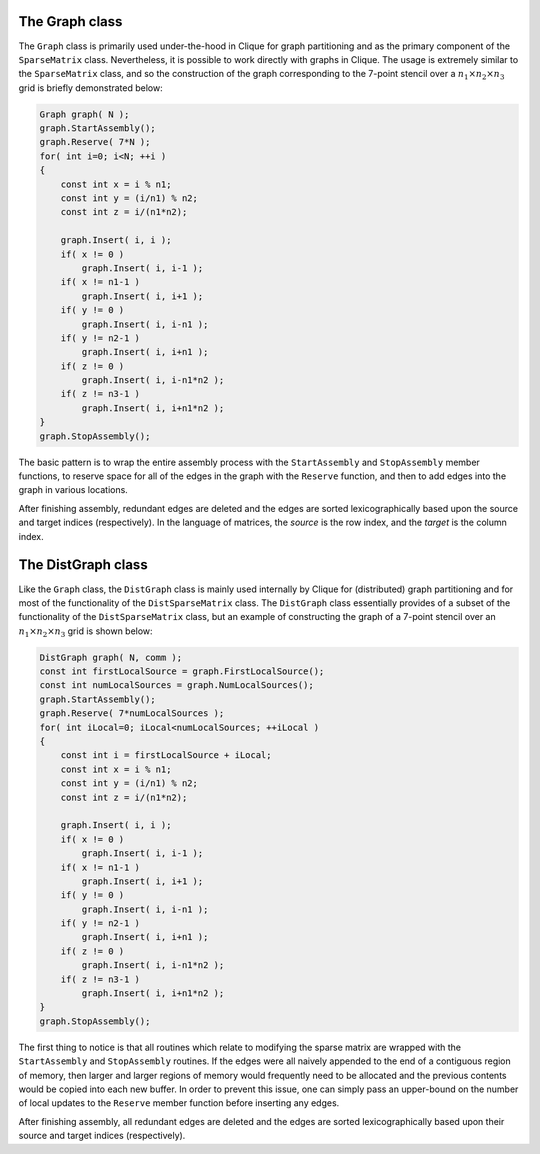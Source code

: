 The Graph class
===============
The ``Graph`` class is primarily used under-the-hood in Clique for graph 
partitioning and as the primary component of the ``SparseMatrix`` class.
Nevertheless, it is possible to work directly with graphs in Clique. The usage
is extremely similar to the ``SparseMatrix`` class, and so the construction
of the graph corresponding to the 7-point stencil over a 
:math:`n_1 \times n_2 \times n_3` grid is briefly demonstrated below:

.. code-block:: cpp

   Graph graph( N );
   graph.StartAssembly();
   graph.Reserve( 7*N );
   for( int i=0; i<N; ++i )
   {
       const int x = i % n1;
       const int y = (i/n1) % n2;
       const int z = i/(n1*n2);
       
       graph.Insert( i, i );
       if( x != 0 )
           graph.Insert( i, i-1 );
       if( x != n1-1 )
           graph.Insert( i, i+1 );
       if( y != 0 )
           graph.Insert( i, i-n1 );
       if( y != n2-1 )
           graph.Insert( i, i+n1 );
       if( z != 0 )
           graph.Insert( i, i-n1*n2 );
       if( z != n3-1 )
           graph.Insert( i, i+n1*n2 );
   }
   graph.StopAssembly();

The basic pattern is to wrap the entire assembly process with the 
``StartAssembly`` and ``StopAssembly`` member functions, to reserve space for
all of the edges in the graph with the ``Reserve`` function, and then
to add edges into the graph in various locations. 

After finishing assembly, redundant edges are deleted and the edges are sorted
lexicographically based upon the source and target indices (respectively). 
In the language of matrices, the *source* is the row index, and the *target*
is the column index.

.. cpp:class:: Graph

   .. rubric:: Constructors

   .. cpp:function:: Graph()

   .. cpp:function:: Graph( int numSources )

   .. cpp:function:: Graph( int numSources, int numTargets )

   .. rubric:: High-level information

   .. cpp:function:: int NumSources() const

   .. cpp:function:: int NumTargets() const

   .. rubric:: Assembly-related routines

   .. cpp:function:: void StartAssembly()

   .. cpp:function:: void StopAssembly()

   .. cpp:function:: void Reserve( int numEdges )

   .. cpp:function:: void Insert( int source, int target )

   .. cpp:function:: int Capacity() const

   .. rubric:: Data

   .. cpp:function:: int Source( int edge ) const

   .. cpp:function:: int Target( int edge ) const

   .. cpp:function:: int NumEdges() const

   .. cpp:function:: int EdgeOffset( int source ) const

   .. cpp:function:: int NumConnections( int source ) const

   .. rubric:: For modifying the size of the graph

   .. cpp:function:: void Empty()

   .. cpp:function:: void ResizeTo( int numSources, int numTargets )

The DistGraph class
===================
Like the ``Graph`` class, the ``DistGraph`` class is mainly used internally 
by Clique for (distributed) graph partitioning and for most of the 
functionality of the ``DistSparseMatrix`` class. The ``DistGraph`` class 
essentially provides of a subset of the functionality of the 
``DistSparseMatrix`` class, but an example of constructing the graph of a 
7-point stencil over an :math:`n_1 \times n_2 \times n_3` grid is shown below:

.. code-block:: cpp

    DistGraph graph( N, comm );
    const int firstLocalSource = graph.FirstLocalSource();
    const int numLocalSources = graph.NumLocalSources();
    graph.StartAssembly();
    graph.Reserve( 7*numLocalSources );
    for( int iLocal=0; iLocal<numLocalSources; ++iLocal )
    {
        const int i = firstLocalSource + iLocal;
        const int x = i % n1;
        const int y = (i/n1) % n2;
        const int z = i/(n1*n2);

        graph.Insert( i, i );
        if( x != 0 )
            graph.Insert( i, i-1 );
        if( x != n1-1 )
            graph.Insert( i, i+1 );
        if( y != 0 )
            graph.Insert( i, i-n1 );
        if( y != n2-1 )
            graph.Insert( i, i+n1 );
        if( z != 0 )
            graph.Insert( i, i-n1*n2 );
        if( z != n3-1 )
            graph.Insert( i, i+n1*n2 );
    }
    graph.StopAssembly();

The first thing to notice is that all routines which relate to modifying the 
sparse matrix are wrapped with the ``StartAssembly`` and ``StopAssembly`` 
routines.
If the edges were all naively appended to the end of a contiguous region of 
memory, then larger and larger regions of memory would frequently need to be 
allocated and the previous contents would be copied into each new buffer. 
In order to prevent this issue, one can simply pass an upper-bound on the 
number of local updates to the ``Reserve`` member function before inserting 
any edges.

After finishing assembly, all redundant edges are deleted and the edges are 
sorted lexicographically based upon their source and target indices 
(respectively).

.. cpp:class:: DistGraph

   .. rubric:: Constructors

   .. cpp:function:: DistGraph()

   .. cpp:function:: DistGraph( mpi::Comm comm )

   .. cpp:function:: DistGraph( int numSources, mpi::Comm comm )

   .. cpp:function:: DistGraph( int numSources, int numTargets, mpi::Comm comm )

   .. rubric:: High-level information

   .. cpp:function:: int NumSources() const

   .. cpp:function:: int NumTargets() const

   .. rubric:: Communicator-management

   .. cpp:function:: void SetComm( mpi::Comm comm )

   .. cpp:function:: mpi::Comm Comm() const

   .. rubric:: Distribution information

   .. cpp:function:: int Blocksize() const

   .. cpp:function:: int FirstLocalSource() const

   .. cpp:function:: int NumLocalSources() const

   .. rubric:: Assembly-related routines

   .. cpp:function:: void StartAssembly()

   .. cpp:function:: void StopAssembly()

   .. cpp:function:: void Reserve( int numLocalEdges )

   .. cpp:function:: void Insert( int source, int target )

   .. cpp:function:: int Capacity() const

   .. rubric:: Local data

   .. cpp:function:: int Source( int localEdge ) const

   .. cpp:function:: int Target( int localEdge ) const

   .. cpp:function:: int NumLocalEdges() const

   .. cpp:function:: int LocalEdgeOffset( int localSource ) const

   .. cpp:function:: int NumConnections( int localSource ) const

   .. rubric:: For modifying the size of the graph

   .. cpp:function:: void Empty()

   .. cpp:function:: void ResizeTo( int numSources, int numTargets )

